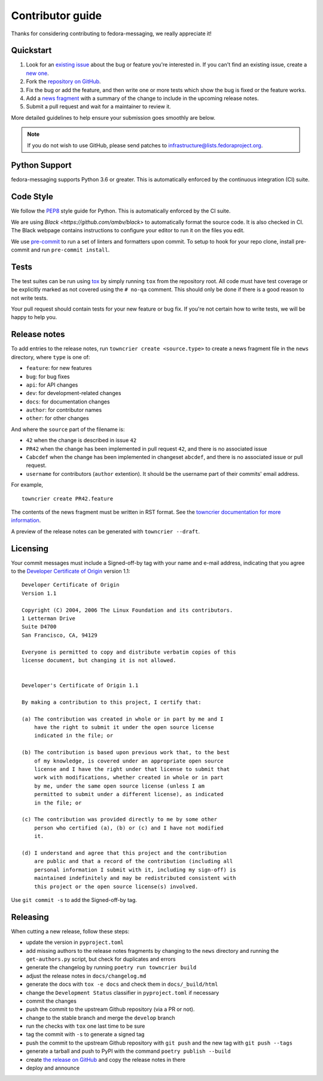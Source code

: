 =================
Contributor guide
=================

Thanks for considering contributing to fedora-messaging, we really appreciate it!

Quickstart
==========

1. Look for an `existing issue
   <https://github.com/fedora-infra/fedora-messaging/issues>`_ about the bug or
   feature you're interested in. If you can't find an existing issue, create a
   `new one <https://github.com/fedora-infra/fedora-messaging/issues/new>`_.

2. Fork the `repository on GitHub
   <https://github.com/fedora-infra/fedora-messaging>`_.

3. Fix the bug or add the feature, and then write one or more tests which show
   the bug is fixed or the feature works.

4. Add a `news fragment <#release-notes>`_ with a summary of the change to
   include in the upcoming release notes.

5. Submit a pull request and wait for a maintainer to review it.

More detailed guidelines to help ensure your submission goes smoothly are
below.

.. note:: If you do not wish to use GitHub, please send patches to
          infrastructure@lists.fedoraproject.org.


Python Support
==============
fedora-messaging supports Python 3.6 or greater. This is automatically enforced
by the continuous integration (CI) suite.


Code Style
==========
We follow the `PEP8 <https://www.python.org/dev/peps/pep-0008/>`_ style guide
for Python. This is automatically enforced by the CI suite.

We are using `Black <https://github.com/ambv/black>` to automatically format
the source code. It is also checked in CI. The Black webpage contains
instructions to configure your editor to run it on the files you edit.

We use `pre-commit <https://pre-commit.com/>`_ to run a set of linters and formatters upon commit.
To setup to hook for your repo clone, install pre-commit and run ``pre-commit install``.


Tests
=====
The test suites can be run using `tox <http://tox.readthedocs.io/>`_ by simply
running ``tox`` from the repository root. All code must have test coverage or
be explicitly marked as not covered using the ``# no-qa`` comment. This should
only be done if there is a good reason to not write tests.

Your pull request should contain tests for your new feature or bug fix. If
you're not certain how to write tests, we will be happy to help you.


Release notes
=============
To add entries to the release notes, run ``towncrier create <source.type>`` to
create a news fragment file in the ``news`` directory, where ``type`` is one of:

* ``feature``: for new features
* ``bug``: for bug fixes
* ``api``: for API changes
* ``dev``: for development-related changes
* ``docs``: for documentation changes
* ``author``: for contributor names
* ``other``: for other changes

And where the ``source`` part of the filename is:

* ``42`` when the change is described in issue ``42``
* ``PR42`` when the change has been implemented in pull request ``42``, and
  there is no associated issue
* ``Cabcdef`` when the change has been implemented in changeset ``abcdef``, and
  there is no associated issue or pull request.
* ``username`` for contributors (``author`` extention). It should be the
  username part of their commits' email address.

For example,

::

    towncrier create PR42.feature

The contents of the news fragment must be written in RST format.
See the `towncrier documentation for more information
<https://github.com/twisted/towncrier>`_.

A preview of the release notes can be generated with ``towncrier --draft``.


Licensing
=========
Your commit messages must include a Signed-off-by tag with your name and e-mail
address, indicating that you agree to the `Developer Certificate of Origin
<https://developercertificate.org/>`_ version 1.1::

	Developer Certificate of Origin
	Version 1.1

	Copyright (C) 2004, 2006 The Linux Foundation and its contributors.
	1 Letterman Drive
	Suite D4700
	San Francisco, CA, 94129

	Everyone is permitted to copy and distribute verbatim copies of this
	license document, but changing it is not allowed.


	Developer's Certificate of Origin 1.1

	By making a contribution to this project, I certify that:

	(a) The contribution was created in whole or in part by me and I
	    have the right to submit it under the open source license
	    indicated in the file; or

	(b) The contribution is based upon previous work that, to the best
	    of my knowledge, is covered under an appropriate open source
	    license and I have the right under that license to submit that
	    work with modifications, whether created in whole or in part
	    by me, under the same open source license (unless I am
	    permitted to submit under a different license), as indicated
	    in the file; or

	(c) The contribution was provided directly to me by some other
	    person who certified (a), (b) or (c) and I have not modified
	    it.

	(d) I understand and agree that this project and the contribution
	    are public and that a record of the contribution (including all
	    personal information I submit with it, including my sign-off) is
	    maintained indefinitely and may be redistributed consistent with
	    this project or the open source license(s) involved.

Use ``git commit -s`` to add the Signed-off-by tag.


Releasing
=========
When cutting a new release, follow these steps:

* update the version in ``pyproject.toml``
* add missing authors to the release notes fragments by changing to the ``news``
  directory and running the ``get-authors.py`` script, but check for duplicates
  and errors
* generate the changelog by running ``poetry run towncrier build``
* adjust the release notes in ``docs/changelog.md``
* generate the docs with ``tox -e docs`` and check them in ``docs/_build/html``
* change the ``Development Status`` classifier in ``pyproject.toml`` if necessary
* commit the changes
* push the commit to the upstream Github repository (via a PR or not).
* change to the stable branch and merge the ``develop`` branch
* run the checks with ``tox`` one last time to be sure
* tag the commit with ``-s`` to generate a signed tag
* push the commit to the upstream Github repository with ``git push`` and the
  new tag with ``git push --tags``
* generate a tarball and push to PyPI with the command ``poetry publish --build``
* create `the release on GitHub <https://github.com/fedora-infra/fedora-messaging/tags>`_
  and copy the release notes in there
* deploy and announce
